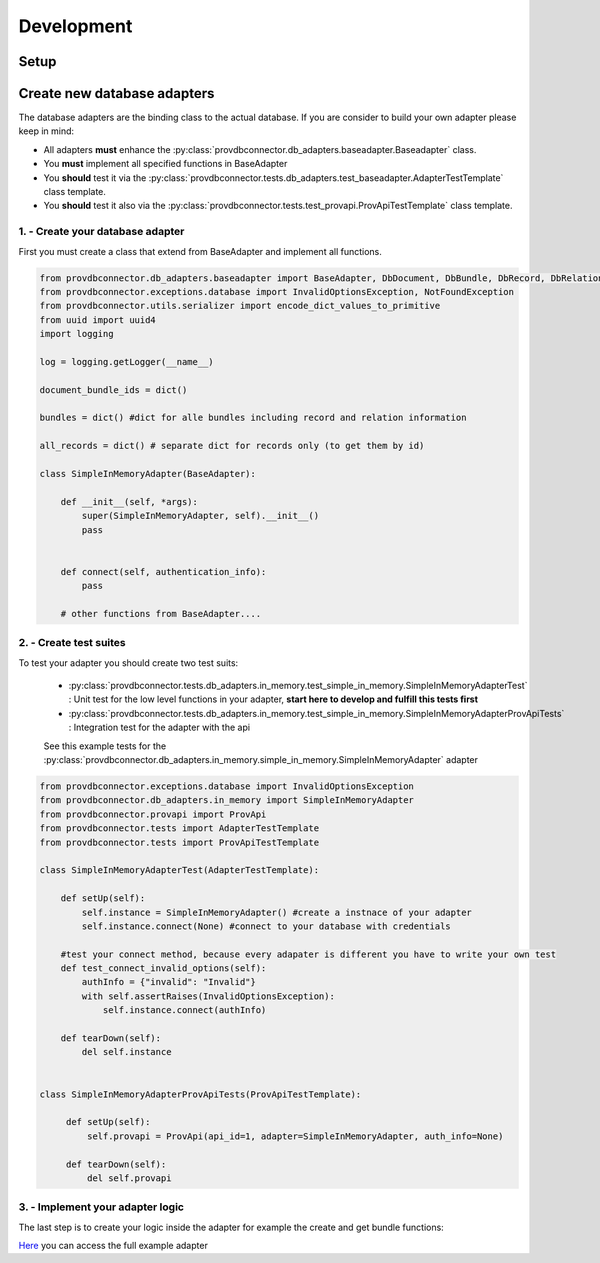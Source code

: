 Development
===========

Setup
-----




Create new database adapters
----------------------------

The database adapters are the binding class to the actual database.
If you are consider to build your own adapter please keep in mind:

* All adapters **must** enhance the :py:class:`provdbconnector.db_adapters.baseadapter.Baseadapter` class.
* You **must** implement all specified functions in BaseAdapter
* You **should** test it via the :py:class:`provdbconnector.tests.db_adapters.test_baseadapter.AdapterTestTemplate` class template.
* You **should** test it also via the :py:class:`provdbconnector.tests.test_provapi.ProvApiTestTemplate` class template.

1. - Create your database adapter
~~~~~~~~~~~~~~~~~~~~~~~~~~~~~~~~~

First you must create a class that extend from BaseAdapter and implement all functions.

.. code:: python

    from provdbconnector.db_adapters.baseadapter import BaseAdapter, DbDocument, DbBundle, DbRecord, DbRelation
    from provdbconnector.exceptions.database import InvalidOptionsException, NotFoundException
    from provdbconnector.utils.serializer import encode_dict_values_to_primitive
    from uuid import uuid4
    import logging

    log = logging.getLogger(__name__)

    document_bundle_ids = dict()

    bundles = dict() #dict for alle bundles including record and relation information

    all_records = dict() # separate dict for records only (to get them by id)

    class SimpleInMemoryAdapter(BaseAdapter):

        def __init__(self, *args):
            super(SimpleInMemoryAdapter, self).__init__()
            pass


        def connect(self, authentication_info):
            pass

        # other functions from BaseAdapter....

2. - Create test suites
~~~~~~~~~~~~~~~~~~~~~~~
To test your adapter you should create two test suits:

 * :py:class:`provdbconnector.tests.db_adapters.in_memory.test_simple_in_memory.SimpleInMemoryAdapterTest` : Unit test for the low level functions in your adapter, **start here to develop and fulfill this tests first**
 * :py:class:`provdbconnector.tests.db_adapters.in_memory.test_simple_in_memory.SimpleInMemoryAdapterProvApiTests` : Integration test for the adapter with the api

 See this example tests for the :py:class:`provdbconnector.db_adapters.in_memory.simple_in_memory.SimpleInMemoryAdapter` adapter

.. code:: python

    from provdbconnector.exceptions.database import InvalidOptionsException
    from provdbconnector.db_adapters.in_memory import SimpleInMemoryAdapter
    from provdbconnector.provapi import ProvApi
    from provdbconnector.tests import AdapterTestTemplate
    from provdbconnector.tests import ProvApiTestTemplate

    class SimpleInMemoryAdapterTest(AdapterTestTemplate):

        def setUp(self):
            self.instance = SimpleInMemoryAdapter() #create a instnace of your adapter
            self.instance.connect(None) #connect to your database with credentials

        #test your connect method, because every adapater is different you have to write your own test
        def test_connect_invalid_options(self):
            authInfo = {"invalid": "Invalid"}
            with self.assertRaises(InvalidOptionsException):
                self.instance.connect(authInfo)

        def tearDown(self):
            del self.instance


    class SimpleInMemoryAdapterProvApiTests(ProvApiTestTemplate):

         def setUp(self):
             self.provapi = ProvApi(api_id=1, adapter=SimpleInMemoryAdapter, auth_info=None)

         def tearDown(self):
             del self.provapi

3. - Implement your adapter logic
~~~~~~~~~~~~~~~~~~~~~~~~~~~~~~~~~

The last step is to create your logic inside the adapter for example the create and get bundle functions:


.. code::python

    def create_bundle(self, document_id, attributes, metadata):
        #save the bundle information and return id as string
        document_id = document_id
        bundle_id = str(uuid4())


        #transform the attributes and metadata to primitive data types
        attr = encode_dict_values_to_primitive(attributes)
        meta = encode_dict_values_to_primitive(metadata)



        self.bundles.update({bundle_id: DbBundle(list(), DbRecord(attr,meta))})

        #save the bundle id to the document_bundle id map
        doc = self.document_bundle_ids.get(document_id)
        doc.append(bundle_id)

        return bundle_id


    def get_bundle(self, bundle_id):
        bundle = self.bundles.get(bundle_id)
        if bundle is None:
            raise NotFoundException()

        records = list()
        for record_id in bundle.records:
            record =self.all_records.get(record_id)
            records.append(record)

        return DbBundle(records, bundle.bundle_record)

`Here <https://github.com/DLR-SC/prov-db-connector/blob/master/provdbconnector/db_adapters/in_memory/simple_in_memory.py>`_ you can access the full example adapter

